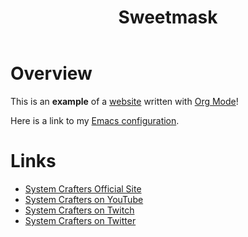 #+title: Sweetmask

* Overview

This is an *example* of a _website_ written with [[https://orgmode.org][Org Mode]]!

Here is a link to my [[./Emacs.org][Emacs configuration]].

* Links

- [[https://systemcrafters.net][System Crafters Official Site]]
- [[https://youtube.com/SystemCrafters][System Crafters on YouTube]]
- [[https://twitch.com/SystemCrafters][System Crafters on Twitch]]
- [[https://twitter.com/SystemCrafters][System Crafters on Twitter]]
